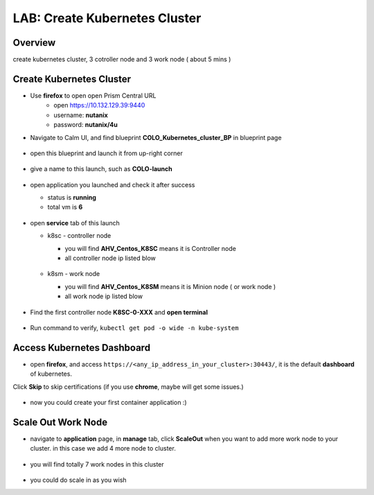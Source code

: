 .. title:: LAB: Create Kubernetes Clusterß

.. _kubernetes:

------------------------------
LAB: Create Kubernetes Cluster
------------------------------

Overview
++++++++

create kubernetes cluster, 3 cotroller node and 3 work node ( about 5 mins )

Create Kubernetes Cluster
+++++++++++++++++++++++++

- Use **firefox** to open open Prism Central URL
    - open https://10.132.129.39:9440
    - username: **nutanix**
    - password: **nutanix/4u**

- Navigate to Calm UI, and find blueprint **COLO_Kubernetes_cluster_BP** in blueprint page

  .. figure:: images/kub1.png

- open this blueprint and launch it from up-right corner

  .. figure:: images/kub2.png

- give a name to this launch, such as **COLO-launch**

  .. figure:: images/kub3.png

- open application you launched and check it after success

  - status is **running**

  - total vm is **6**

  .. figure:: images/kub4.png

- open **service** tab of this launch

  - k8sc - controller node

    - you will find **AHV_Centos_K8SC** means it is Controller node

    - all controller node ip listed blow

    .. figure:: images/kub6.png

  - k8sm - work node

    - you will find **AHV_Centos_K8SM** means it is Minion node ( or work node )

    - all work node ip listed blow

    .. figure:: images/kub5.png

- Find the first controller node **K8SC-0-XXX** and **open terminal**

    .. figure:: images/kub7.png

- Run command to verify, ``kubectl get pod -o wide -n kube-system``

    .. figure:: images/kub8.png


Access Kubernetes Dashboard
+++++++++++++++++++++++++++

- open **firefox**, and access ``https://<any_ip_address_in_your_cluster>:30443/``, it is the default **dashboard** of kubernetes. 
Click **Skip** to skip certifications (if you use **chrome**, maybe will get some issues.)

    .. figure:: images/kub9.png

- now you could create your first container application  :)

    .. figure:: images/kub10.png


Scale Out Work Node
+++++++++++++++++++

- navigate to **application** page, in **manage** tab, click **ScaleOut** when you want to add more work node to your cluster. in this case we add 4 more node to cluster.

    .. figure:: images/kub11.png

    .. figure:: images/kub12.png
        :width: 50 %

- you will find totally 7 work nodes in this cluster

    .. figure:: images/kub13.png

- you could do scale in as you wish


